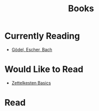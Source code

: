 #+TITLE: Books

* Currently Reading
- [[file:20200615214812-godel_escher_bach.org][Gödel, Escher, Bach]]
* Would Like to Read
- [[https://www.amazon.com/dp/B06WVYW33Y?tag=duckduckgo-brave-20&linkCode=osi&th=1&psc=1][Zettelkesten Basics]]
* Read
